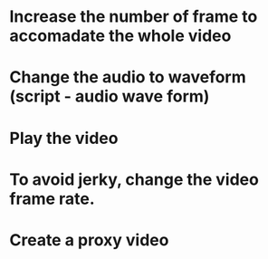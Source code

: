 


* Increase the number of frame to accomadate the whole video
* Change the  audio to waveform (script - audio  wave form)
* Play the  video
* To avoid jerky, change the video frame rate.
* Create a proxy video
